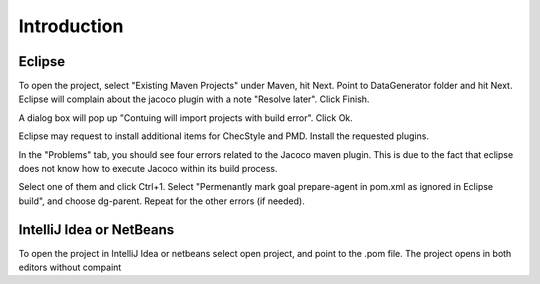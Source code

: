 Introduction
============

Eclipse
-------

To open the project, select "Existing Maven Projects" under Maven, hit Next. Point to DataGenerator folder and hit Next. Eclipse will complain about the jacoco plugin with a note "Resolve later". Click Finish.

A dialog box will pop up "Contuing will import projects with build error". Click Ok.

Eclipse may request to install additional items for ChecStyle and PMD. Install the requested plugins.

In the "Problems" tab, you should see four errors related to the Jacoco maven plugin. This is due to the fact that eclipse does not know how to execute Jacoco within its build process.

Select one of them and click Ctrl+1. Select "Permenantly mark goal prepare-agent in pom.xml as ignored in Eclipse build", and choose dg-parent. Repeat for the other errors (if needed).

IntelliJ Idea or NetBeans
-------------------------

To open the project in IntelliJ Idea or netbeans select open project, and point to the .pom file. The project opens in both editors without compaint

